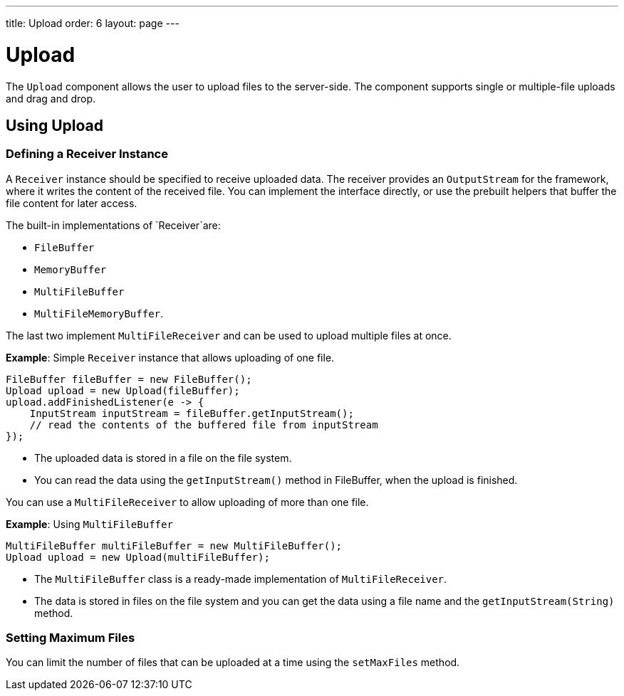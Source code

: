 ---
title: Upload
order: 6
layout: page
---

= Upload

The `Upload` component allows the user to upload files to the server-side. The component supports single or multiple-file uploads and drag and drop.

== Using Upload

=== Defining a Receiver Instance

A `Receiver` instance should be specified to receive uploaded data. The receiver provides an `OutputStream` for the framework, where it writes the content of the received file. You can implement the interface directly, or use the prebuilt helpers that buffer the file content for later access.

The built-in implementations of `Receiver`are:

 * `FileBuffer`
 * `MemoryBuffer`
 * `MultiFileBuffer` 
 * `MultiFileMemoryBuffer`.

The last two implement `MultiFileReceiver` and can be used to upload multiple files at once.

*Example*: Simple `Receiver` instance that allows uploading of one file. 
[source, java]
----
FileBuffer fileBuffer = new FileBuffer();
Upload upload = new Upload(fileBuffer);
upload.addFinishedListener(e -> {
    InputStream inputStream = fileBuffer.getInputStream();
    // read the contents of the buffered file from inputStream
});
----

* The uploaded data is stored in a file on the file system. 
* You can read the data using the `getInputStream()` method in FileBuffer, when the upload is finished.

You can use a `MultiFileReceiver` to allow uploading of more than one file. 

*Example*: Using `MultiFileBuffer` 

[source, java]
----
MultiFileBuffer multiFileBuffer = new MultiFileBuffer();
Upload upload = new Upload(multiFileBuffer);
----

* The `MultiFileBuffer` class is a ready-made implementation of `MultiFileReceiver`.
* The data is stored in files on the file system and you can get the data using a file name and the `getInputStream(String)` method.

=== Setting Maximum Files

You can limit the number of files that can be uploaded at a time using the `setMaxFiles` method.
